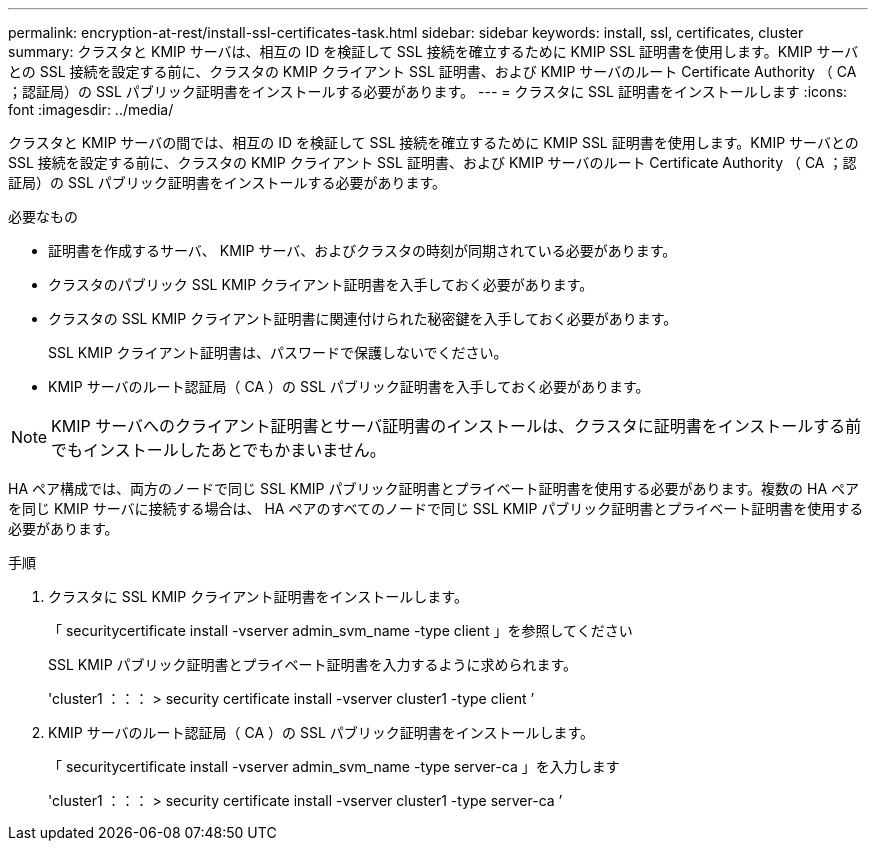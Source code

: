 ---
permalink: encryption-at-rest/install-ssl-certificates-task.html 
sidebar: sidebar 
keywords: install, ssl, certificates, cluster 
summary: クラスタと KMIP サーバは、相互の ID を検証して SSL 接続を確立するために KMIP SSL 証明書を使用します。KMIP サーバとの SSL 接続を設定する前に、クラスタの KMIP クライアント SSL 証明書、および KMIP サーバのルート Certificate Authority （ CA ；認証局）の SSL パブリック証明書をインストールする必要があります。 
---
= クラスタに SSL 証明書をインストールします
:icons: font
:imagesdir: ../media/


[role="lead"]
クラスタと KMIP サーバの間では、相互の ID を検証して SSL 接続を確立するために KMIP SSL 証明書を使用します。KMIP サーバとの SSL 接続を設定する前に、クラスタの KMIP クライアント SSL 証明書、および KMIP サーバのルート Certificate Authority （ CA ；認証局）の SSL パブリック証明書をインストールする必要があります。

.必要なもの
* 証明書を作成するサーバ、 KMIP サーバ、およびクラスタの時刻が同期されている必要があります。
* クラスタのパブリック SSL KMIP クライアント証明書を入手しておく必要があります。
* クラスタの SSL KMIP クライアント証明書に関連付けられた秘密鍵を入手しておく必要があります。
+
SSL KMIP クライアント証明書は、パスワードで保護しないでください。

* KMIP サーバのルート認証局（ CA ）の SSL パブリック証明書を入手しておく必要があります。


[NOTE]
====
KMIP サーバへのクライアント証明書とサーバ証明書のインストールは、クラスタに証明書をインストールする前でもインストールしたあとでもかまいません。

====
HA ペア構成では、両方のノードで同じ SSL KMIP パブリック証明書とプライベート証明書を使用する必要があります。複数の HA ペアを同じ KMIP サーバに接続する場合は、 HA ペアのすべてのノードで同じ SSL KMIP パブリック証明書とプライベート証明書を使用する必要があります。

.手順
. クラスタに SSL KMIP クライアント証明書をインストールします。
+
「 securitycertificate install -vserver admin_svm_name -type client 」を参照してください

+
SSL KMIP パブリック証明書とプライベート証明書を入力するように求められます。

+
'cluster1 ：：： > security certificate install -vserver cluster1 -type client ’

. KMIP サーバのルート認証局（ CA ）の SSL パブリック証明書をインストールします。
+
「 securitycertificate install -vserver admin_svm_name -type server-ca 」を入力します

+
'cluster1 ：：： > security certificate install -vserver cluster1 -type server-ca ’



